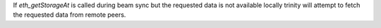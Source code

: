 If `eth_getStorageAt` is called during beam sync but the requested data is not available
locally trinity will attempt to fetch the requested data from remote peers.
